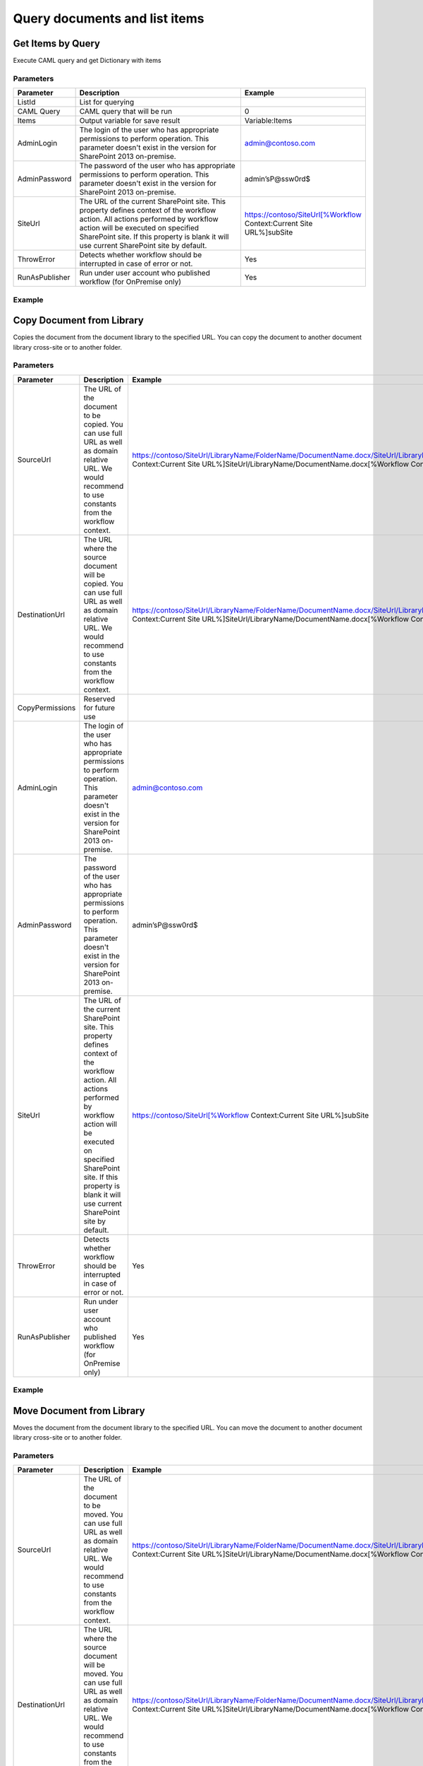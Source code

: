 Query documents and list items
==================================================


Get Items by Query
--------------------------------------------------
Execute CAML query and get Dictionary with items

Parameters
~~~~~~~~~~~~~~~~~~~~~~~~~~~~~~~~~~~~~~~~~~~~~~~~~~
.. list-table::
    :header-rows: 1
    :widths: 10 30 20

    *  -  Parameter
       -  Description
       -  Example
    *  -  ListId
       -  List for querying
       -  
    *  -  CAML Query
       -  CAML query that will be run
       -  
 
   
     
       
         
        0
       
     
   
                  
                	
    *  -  Items
       -  Output variable for save result
       -  Variable:Items
    *  -  AdminLogin
       -  The login of the user who has appropriate permissions to perform operation. This parameter doesn't exist in the version for SharePoint 2013 on-premise.
       -  admin@contoso.com
    *  -  AdminPassword
       -  The password of the user who has appropriate permissions to perform operation. This parameter doesn't exist in the version for SharePoint 2013 on-premise.
       -  admin’sP@ssw0rd$
    *  -  SiteUrl
       -  The URL of the current SharePoint site. This property defines context of the workflow action. All actions performed by workflow action will be executed on specified SharePoint site. If this property is blank it will use current SharePoint site by default.
       -  
                    https://contoso/SiteUrl[%Workflow Context:Current Site URL%]subSite
    *  -  ThrowError
       -  Detects whether workflow should be interrupted in case of error or not.
       -  Yes
    *  -  RunAsPublisher
       -  Run under user account who published workflow (for OnPremise only)
       -  Yes


Example
~~~~~~~~~~~~~~~~~~~~~~~~~~~~~~~~~~~~~~~~~~~~~~~~~~
.. image:: /_static/img/GetItems.png
   :alt: Run CAML query and get items SharePoint Online

Copy Document from Library
--------------------------------------------------
Copies the document from the document library to the specified URL. You can copy the document to another document library cross-site or to another folder.

Parameters
~~~~~~~~~~~~~~~~~~~~~~~~~~~~~~~~~~~~~~~~~~~~~~~~~~
.. list-table::
    :header-rows: 1
    :widths: 10 30 20

    *  -  Parameter
       -  Description
       -  Example
    *  -  SourceUrl
       -  The URL of the document to be copied. You can use full URL as well as domain relative URL. We would recommend to use constants from the workflow context.
       -  
                    https://contoso/SiteUrl/LibraryName/FolderName/DocumentName.docx/SiteUrl/LibraryName/FolderName/FileName.docx[%Workflow Context:Current Site URL%]SiteUrl/LibraryName/DocumentName.docx[%Workflow Context:Current Item URL%]
    *  -  DestinationUrl
       -  The URL where the source document will be copied. You can use full URL as well as domain relative URL. We would recommend to use constants from the workflow context.
       -  
                    https://contoso/SiteUrl/LibraryName/FolderName/DocumentName.docx/SiteUrl/LibraryName/FolderName/FileName.docx[%Workflow Context:Current Site URL%]SiteUrl/LibraryName/DocumentName.docx[%Workflow Context:Current Item URL%]
                
    *  -  CopyPermissions
       -  Reserved for future use
       -  
    *  -  AdminLogin
       -  The login of the user who has appropriate permissions to perform operation. This parameter doesn't exist in the version for SharePoint 2013 on-premise.
       -  admin@contoso.com
    *  -  AdminPassword
       -  The password of the user who has appropriate permissions to perform operation. This parameter doesn't exist in the version for SharePoint 2013 on-premise.
       -  admin’sP@ssw0rd$
    *  -  SiteUrl
       -  The URL of the current SharePoint site. This property defines context of the workflow action. All actions performed by workflow action will be executed on specified SharePoint site. If this property is blank it will use current SharePoint site by default.
       -  
                    https://contoso/SiteUrl[%Workflow Context:Current Site URL%]subSite
    *  -  ThrowError
       -  Detects whether workflow should be interrupted in case of error or not.
       -  Yes
    *  -  RunAsPublisher
       -  Run under user account who published workflow (for OnPremise only)
       -  Yes


Example
~~~~~~~~~~~~~~~~~~~~~~~~~~~~~~~~~~~~~~~~~~~~~~~~~~
.. image:: /_static/img/CopyFile.png
   :alt: Copy file from one library to another SharePoint Online

Move Document from Library
--------------------------------------------------
Moves the document from the document library to the specified URL. You can move the document to another document library cross-site or to another folder.

Parameters
~~~~~~~~~~~~~~~~~~~~~~~~~~~~~~~~~~~~~~~~~~~~~~~~~~
.. list-table::
    :header-rows: 1
    :widths: 10 30 20

    *  -  Parameter
       -  Description
       -  Example
    *  -  SourceUrl
       -  The URL of the document to be moved. You can use full URL as well as domain relative URL. We would recommend to use constants from the workflow context.
       -  
                    https://contoso/SiteUrl/LibraryName/FolderName/DocumentName.docx/SiteUrl/LibraryName/FolderName/FileName.docx[%Workflow Context:Current Site URL%]SiteUrl/LibraryName/DocumentName.docx[%Workflow Context:Current Item URL%]
    *  -  DestinationUrl
       -  The URL where the source document will be moved. You can use full URL as well as domain relative URL. We would recommend to use constants from the workflow context.
       -  
                    https://contoso/SiteUrl/LibraryName/FolderName/DocumentName.docx/SiteUrl/LibraryName/FolderName/FileName.docx[%Workflow Context:Current Site URL%]SiteUrl/LibraryName/DocumentName.docx[%Workflow Context:Current Item URL%]
                
    *  -  CopyPermissions
       -  Reserved for future use
       -  
    *  -  AdminLogin
       -  The login of the user who has appropriate permissions to perform operation. This parameter doesn't exist in the version for SharePoint 2013 on-premise.
       -  admin@contoso.com
    *  -  AdminPassword
       -  The password of the user who has appropriate permissions to perform operation. This parameter doesn't exist in the version for SharePoint 2013 on-premise.
       -  admin’sP@ssw0rd$
    *  -  SiteUrl
       -  The URL of the current SharePoint site. This property defines context of the workflow action. All actions performed by workflow action will be executed on specified SharePoint site. If this property is blank it will use current SharePoint site by default.
       -  
                    https://contoso/SiteUrl[%Workflow Context:Current Site URL%]subSite
    *  -  ThrowError
       -  Detects whether workflow should be interrupted in case of error or not.
       -  Yes
    *  -  RunAsPublisher
       -  Run under user account who published workflow (for OnPremise only)
       -  Yes


Example
~~~~~~~~~~~~~~~~~~~~~~~~~~~~~~~~~~~~~~~~~~~~~~~~~~
.. image:: /_static/img/MoveFile.png
   :alt: Move file to another document library SharePoint Online

Create Folder
--------------------------------------------------
Create new folder in specific path

Parameters
~~~~~~~~~~~~~~~~~~~~~~~~~~~~~~~~~~~~~~~~~~~~~~~~~~
.. list-table::
    :header-rows: 1
    :widths: 10 30 20

    *  -  Parameter
       -  Description
       -  Example
    *  -  TargetListUrl
       -  The URL of library where need to create a folder. You can use full URL as well as domain relative URL. We would recommend to use constants from the workflow context.
       -  
                    https://contoso/SiteUrl/LibraryName/SiteUrl/LibraryName[%Workflow Context:Current Site URL%]SiteUrl/LibraryName
    *  -  TargetPath
       -  Path that need to create. Action will create all folders that includes to path.
       -  Projects/Project1 Documents/2014 June
    *  -  AdminLogin
       -  The login of the user who has appropriate permissions to perform operation. This parameter doesn't exist in the version for SharePoint 2013 on-premise.
       -  admin@contoso.com
    *  -  AdminPassword
       -  The password of the user who has appropriate permissions to perform operation. This parameter doesn't exist in the version for SharePoint 2013 on-premise.
       -  admin’sP@ssw0rd$
    *  -  SiteUrl
       -  The URL of the current SharePoint site. This property defines context of the workflow action. All actions performed by workflow action will be executed on specified SharePoint site. If this property is blank it will use current SharePoint site by default.
       -  
                    https://contoso/SiteUrl[%Workflow Context:Current Site URL%]subSite
    *  -  ThrowError
       -  Detects whether workflow should be interrupted in case of error or not.
       -  Yes
    *  -  RunAsPublisher
       -  Run under user account who published workflow (for OnPremise only)
       -  Yes


Example
~~~~~~~~~~~~~~~~~~~~~~~~~~~~~~~~~~~~~~~~~~~~~~~~~~
.. image:: /_static/img/CreateFolder.png
   :alt: Create folder in document library SharePoint Online

Remove Folder
--------------------------------------------------
Remove specific folder

Parameters
~~~~~~~~~~~~~~~~~~~~~~~~~~~~~~~~~~~~~~~~~~~~~~~~~~
.. list-table::
    :header-rows: 1
    :widths: 10 30 20

    *  -  Parameter
       -  Description
       -  Example
    *  -  TargetListUrl
       -  The URL of library where the source folder will be copied. You can use full URL as well as domain relative URL. We would recommend to use constants from the workflow context.
       -  
                    https://contoso/SiteUrl/LibraryName/SiteUrl/LibraryName[%Workflow Context:Current Site URL%]SiteUrl/LibraryName
    *  -  TargetPath
       -  Inner path in document library, where folder will be deleted
       -  Documents/Projects/Project1Folder1/SubFolder
    *  -  AdminLogin
       -  The login of the user who has appropriate permissions to perform operation. This parameter doesn't exist in the version for SharePoint 2013 on-premise.
       -  admin@contoso.com
    *  -  AdminPassword
       -  The password of the user who has appropriate permissions to perform operation. This parameter doesn't exist in the version for SharePoint 2013 on-premise.
       -  admin’sP@ssw0rd$
    *  -  SiteUrl
       -  The URL of the current SharePoint site. This property defines context of the workflow action. All actions performed by workflow action will be executed on specified SharePoint site. If this property is blank it will use current SharePoint site by default.
       -  
                    https://contoso/SiteUrl[%Workflow Context:Current Site URL%]subSite
    *  -  ThrowError
       -  Detects whether workflow should be interrupted in case of error or not.
       -  Yes
    *  -  RunAsPublisher
       -  Run under user account who published workflow (for OnPremise only)
       -  Yes


Example
~~~~~~~~~~~~~~~~~~~~~~~~~~~~~~~~~~~~~~~~~~~~~~~~~~
.. image:: /_static/img/RemoveFolder.png
   :alt: Remove specific folder SharePoint Online

Copy Folder from Library
--------------------------------------------------
Copies the folder from the document library to the specified URL. You can copy the folder to another document library cross-site or to another folder.

Parameters
~~~~~~~~~~~~~~~~~~~~~~~~~~~~~~~~~~~~~~~~~~~~~~~~~~
.. list-table::
    :header-rows: 1
    :widths: 10 30 20

    *  -  Parameter
       -  Description
       -  Example
    *  -  SourceUrl
       -  The URL of the folder to be copied. You can use full URL as well as domain relative URL. We would recommend to use constants from the workflow context.
       -  
                    https://contoso/SiteUrl/LibraryName/FolderName//SiteUrl/LibraryName/FolderName[%Workflow Context:Current Site URL%]SiteUrl/LibraryName
    *  -  TargetListUrl
       -  The URL of library where the source folder will be copied. You can use full URL as well as domain relative URL. We would recommend to use constants from the workflow context.
       -  
                    https://contoso/SiteUrl/LibraryName/SiteUrl/LibraryName[%Workflow Context:Current Site URL%]SiteUrl/LibraryName
    *  -  TargetPath
       -  Inner path in document library, where files will be copied
       -  Documents/Projects/Project1Folder1/SubFolder
    *  -  AdminLogin
       -  The login of the user who has appropriate permissions to perform operation. This parameter doesn't exist in the version for SharePoint 2013 on-premise.
       -  admin@contoso.com
    *  -  AdminPassword
       -  The password of the user who has appropriate permissions to perform operation. This parameter doesn't exist in the version for SharePoint 2013 on-premise.
       -  admin’sP@ssw0rd$
    *  -  SiteUrl
       -  The URL of the current SharePoint site. This property defines context of the workflow action. All actions performed by workflow action will be executed on specified SharePoint site. If this property is blank it will use current SharePoint site by default.
       -  
                    https://contoso/SiteUrl[%Workflow Context:Current Site URL%]subSite
    *  -  ThrowError
       -  Detects whether workflow should be interrupted in case of error or not.
       -  Yes
    *  -  RunAsPublisher
       -  Run under user account who published workflow (for OnPremise only)
       -  Yes


Example
~~~~~~~~~~~~~~~~~~~~~~~~~~~~~~~~~~~~~~~~~~~~~~~~~~
.. image:: /_static/img/MoveAttachments.png
   :alt: Copy folder from one library to another SharePoint Online

Move Folder from Library
--------------------------------------------------
Moves the folder from the document library to the specified URL. You can move the folder to another document library cross-site or to another folder.

Parameters
~~~~~~~~~~~~~~~~~~~~~~~~~~~~~~~~~~~~~~~~~~~~~~~~~~
.. list-table::
    :header-rows: 1
    :widths: 10 30 20

    *  -  Parameter
       -  Description
       -  Example
    *  -  SourceUrl
       -  The URL of the folder to be copied. You can use full URL as well as domain relative URL. We would recommend to use constants from the workflow context.
       -  
                    https://contoso/SiteUrl/LibraryName/FolderName//SiteUrl/LibraryName/FolderName[%Workflow Context:Current Site URL%]SiteUrl/LibraryName
    *  -  TargetListUrl
       -  The URL of library where the source folder will be copied. You can use full URL as well as domain relative URL. We would recommend to use constants from the workflow context.
       -  
                    https://contoso/SiteUrl/LibraryName/SiteUrl/LibraryName[%Workflow Context:Current Site URL%]SiteUrl/LibraryName
    *  -  TargetPath
       -  Inner path in document library, where files will be copied
       -  Documents/Projects/Project1Folder1/SubFolder
    *  -  AdminLogin
       -  The login of the user who has appropriate permissions to perform operation. This parameter doesn't exist in the version for SharePoint 2013 on-premise.
       -  admin@contoso.com
    *  -  AdminPassword
       -  The password of the user who has appropriate permissions to perform operation. This parameter doesn't exist in the version for SharePoint 2013 on-premise.
       -  admin’sP@ssw0rd$
    *  -  SiteUrl
       -  The URL of the current SharePoint site. This property defines context of the workflow action. All actions performed by workflow action will be executed on specified SharePoint site. If this property is blank it will use current SharePoint site by default.
       -  
                    https://contoso/SiteUrl[%Workflow Context:Current Site URL%]subSite
    *  -  ThrowError
       -  Detects whether workflow should be interrupted in case of error or not.
       -  Yes
    *  -  RunAsPublisher
       -  Run under user account who published workflow (for OnPremise only)
       -  Yes


Example
~~~~~~~~~~~~~~~~~~~~~~~~~~~~~~~~~~~~~~~~~~~~~~~~~~
.. image:: /_static/img/MoveFolder.png
   :alt: Move folder to another document library SharePoint Online

Copy Attachments to URL
--------------------------------------------------
Copy attachments from the list item to the library

Parameters
~~~~~~~~~~~~~~~~~~~~~~~~~~~~~~~~~~~~~~~~~~~~~~~~~~
.. list-table::
    :header-rows: 1
    :widths: 10 30 20

    *  -  Parameter
       -  Description
       -  Example
    *  -  ListUrl
       -  The URL of the source list. You can use full URL as well as domain relative URL. We would recommend to use constants from the workflow context.
       -  https://contoso/SiteUrl/Lists/Issues[%Workflow Context:Current Site URL%]SiteUrl/Lists/Issues
    *  -  ItemId
       -  ID of the source item
       -  22Variable:ItemId
    *  -  DestinationUrl
       -  The URL of folder where the source documents will be copied
       -  https://contoso/SiteUrl/LibraryName/FolderName//SiteUrl/LibraryName/FolderName/[%Workflow Context:Current Site URL%]SiteUrl/LibraryName/
    *  -  CopyPermissions
       -  Reserved for future use
       -  
    *  -  AdminLogin
       -  The login of the user who has appropriate permissions to perform operation. This parameter doesn't exist in the version for SharePoint 2013 on-premise.
       -  admin@contoso.com
    *  -  AdminPassword
       -  The password of the user who has appropriate permissions to perform operation. This parameter doesn't exist in the version for SharePoint 2013 on-premise.
       -  admin’sP@ssw0rd$
    *  -  SiteUrl
       -  The URL of the current SharePoint site. This property defines context of the workflow action. All actions performed by workflow action will be executed on specified SharePoint site. If this property is blank it will use current SharePoint site by default.
       -  
                    https://contoso/SiteUrl[%Workflow Context:Current Site URL%]subSite
    *  -  ThrowError
       -  Detects whether workflow should be interrupted in case of error or not.
       -  Yes
    *  -  RunAsPublisher
       -  Run under user account who published workflow (for OnPremise only)
       -  Yes


Example
~~~~~~~~~~~~~~~~~~~~~~~~~~~~~~~~~~~~~~~~~~~~~~~~~~
.. image:: /_static/img/CopyAttachments.png
   :alt: Copy attachments SharePoint Online

Move Attachments to URL
--------------------------------------------------
Move attachments from the list item to the library

Parameters
~~~~~~~~~~~~~~~~~~~~~~~~~~~~~~~~~~~~~~~~~~~~~~~~~~
.. list-table::
    :header-rows: 1
    :widths: 10 30 20

    *  -  Parameter
       -  Description
       -  Example
    *  -  ListUrl
       -  The URL of the source list. You can use full URL as well as domain relative URL. We would recommend to use constants from the workflow context.
       -  https://contoso/SiteUrl/Lists/Issues[%Workflow Context:Current Site URL%]SiteUrl/Lists/Issues
    *  -  ItemId
       -  ID of the source item
       -  22Variable:ItemId
    *  -  DestinationUrl
       -  The URL of folder where the source documents will be moved
       -  https://contoso/SiteUrl/LibraryName/FolderName//SiteUrl/LibraryName/FolderName/[%Workflow Context:Current Site URL%]SiteUrl/LibraryName/
    *  -  CopyPermissions
       -  Reserved for future use
       -  
    *  -  AdminLogin
       -  The login of the user who has appropriate permissions to perform operation. This parameter doesn't exist in the version for SharePoint 2013 on-premise.
       -  admin@contoso.com
    *  -  AdminPassword
       -  The password of the user who has appropriate permissions to perform operation. This parameter doesn't exist in the version for SharePoint 2013 on-premise.
       -  admin’sP@ssw0rd$
    *  -  SiteUrl
       -  The URL of the current SharePoint site. This property defines context of the workflow action. All actions performed by workflow action will be executed on specified SharePoint site. If this property is blank it will use current SharePoint site by default.
       -  
                    https://contoso/SiteUrl[%Workflow Context:Current Site URL%]subSite
    *  -  ThrowError
       -  Detects whether workflow should be interrupted in case of error or not.
       -  Yes
    *  -  RunAsPublisher
       -  Run under user account who published workflow (for OnPremise only)
       -  Yes


Example
~~~~~~~~~~~~~~~~~~~~~~~~~~~~~~~~~~~~~~~~~~~~~~~~~~
.. image:: /_static/img/MoveAttachments.png
   :alt: Move attachments to document library SharePoint Online

Get Attachments to Dictionary
--------------------------------------------------
Get list of attachments from list item to Dictionary

Parameters
~~~~~~~~~~~~~~~~~~~~~~~~~~~~~~~~~~~~~~~~~~~~~~~~~~
.. list-table::
    :header-rows: 1
    :widths: 10 30 20

    *  -  Parameter
       -  Description
       -  Example
    *  -  ListUrl
       -  The URL of the source list. You can use full URL as well as domain relative URL. We would recommend to use constants from the workflow context.
       -  https://contoso/SiteUrl/Lists/Issues[%Workflow Context:Current Site URL%]SiteUrl/Lists/Issues
    *  -  ItemId
       -  ID of the source item
       -  22Variable:ItemId
    *  -  Items
       -  Output variable for save result
       -  Variable:Items
    *  -  AdminLogin
       -  The login of the user who has appropriate permissions to perform operation. This parameter doesn't exist in the version for SharePoint 2013 on-premise.
       -  admin@contoso.com
    *  -  AdminPassword
       -  The password of the user who has appropriate permissions to perform operation. This parameter doesn't exist in the version for SharePoint 2013 on-premise.
       -  admin’sP@ssw0rd$
    *  -  SiteUrl
       -  The URL of the current SharePoint site. This property defines context of the workflow action. All actions performed by workflow action will be executed on specified SharePoint site. If this property is blank it will use current SharePoint site by default.
       -  
                    https://contoso/SiteUrl[%Workflow Context:Current Site URL%]subSite
    *  -  ThrowError
       -  Detects whether workflow should be interrupted in case of error or not.
       -  Yes
    *  -  RunAsPublisher
       -  Run under user account who published workflow (for OnPremise only)
       -  Yes


Example
~~~~~~~~~~~~~~~~~~~~~~~~~~~~~~~~~~~~~~~~~~~~~~~~~~
.. image:: /_static/img/GetAttachments.png
   :alt: Get attachments to dictionary SharePoint Online

